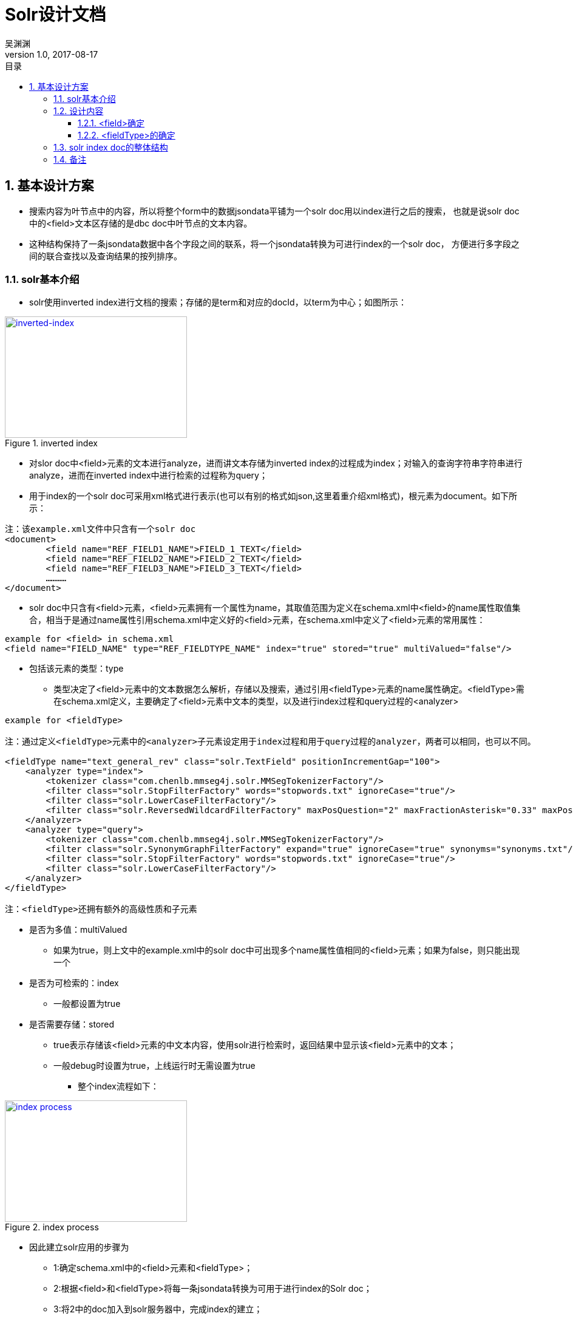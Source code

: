 :toc: left
:toclevels: 3
:toc-title: 目录
= Solr设计文档
吴渊渊
v1.0, 2017-08-17
:numbered:
== 基本设计方案

- 搜索内容为叶节点中的内容，所以将整个form中的数据jsondata平铺为一个solr doc用以index进行之后的搜索，
也就是说solr doc中的<field>文本区存储的是dbc doc中叶节点的文本内容。
- 这种结构保持了一条jsondata数据中各个字段之间的联系，将一个jsondata转换为可进行index的一个solr doc，
方便进行多字段之间的联合查找以及查询结果的按列排序。

=== solr基本介绍
* solr使用inverted index进行文档的搜索；存储的是term和对应的docId，以term为中心；如图所示：

[#img-inverted index]
.inverted index
[link=https://github.com/qiqipchy/dbc.docs/blob/master/images/inverted%20index.png?raw=true]
image::inverted index.jpg[inverted-index,300,200]

* 对slor doc中<field>元素的文本进行analyze，进而讲文本存储为inverted index的过程成为index；对输入的查询字符串字符串进行analyze，进而在inverted index中进行检索的过程称为query；

* 用于index的一个solr doc可采用xml格式进行表示(也可以有别的格式如json,这里着重介绍xml格式)，根元素为document。如下所示：
```xml
注：该example.xml文件中只含有一个solr doc
<document>
	<field name="REF_FIELD1_NAME">FIELD_1_TEXT</field>
	<field name="REF_FIELD2_NAME">FIELD_2_TEXT</field>
	<field name="REF_FIELD3_NAME">FIELD_3_TEXT</field>
	…………
</document>
```

** solr doc中只含有<field>元素，<field>元素拥有一个属性为name，其取值范围为定义在schema.xml中<field>的name属性取值集合，相当于是通过name属性引用schema.xml中定义好的<field>元素，在schema.xml中定义了<field>元素的常用属性：
```xml
example for <field> in schema.xml
<field name="FIELD_NAME" type="REF_FIELDTYPE_NAME" index="true" stored="true" multiValued="false"/>
```

*** 包括该元素的类型：type

**** 类型决定了<field>元素中的文本数据怎么解析，存储以及搜索，通过引用<fieldType>元素的name属性确定。<fieldType>需在schema.xml定义，主要确定了<field>元素中文本的类型，以及进行index过程和query过程的<analyzer>


```xml
example for <fieldType>

注：通过定义<fieldType>元素中的<analyzer>子元素设定用于index过程和用于query过程的analyzer，两者可以相同，也可以不同。

<fieldType name="text_general_rev" class="solr.TextField" positionIncrementGap="100">
    <analyzer type="index">
        <tokenizer class="com.chenlb.mmseg4j.solr.MMSegTokenizerFactory"/>
        <filter class="solr.StopFilterFactory" words="stopwords.txt" ignoreCase="true"/>
        <filter class="solr.LowerCaseFilterFactory"/>
        <filter class="solr.ReversedWildcardFilterFactory" maxPosQuestion="2" maxFractionAsterisk="0.33" maxPosAsterisk="3" withOriginal="true"/>
    </analyzer>
    <analyzer type="query">
        <tokenizer class="com.chenlb.mmseg4j.solr.MMSegTokenizerFactory"/>
        <filter class="solr.SynonymGraphFilterFactory" expand="true" ignoreCase="true" synonyms="synonyms.txt"/>
        <filter class="solr.StopFilterFactory" words="stopwords.txt" ignoreCase="true"/>
        <filter class="solr.LowerCaseFilterFactory"/>
    </analyzer>
</fieldType>

注：<fieldType>还拥有额外的高级性质和子元素
```

*** 是否为多值：multiValued

**** 如果为true，则上文中的example.xml中的solr doc中可出现多个name属性值相同的<field>元素；如果为false，则只能出现一个

*** 是否为可检索的：index

**** 一般都设置为true

*** 是否需要存储：stored

**** true表示存储该<field>元素的中文本内容，使用solr进行检索时，返回结果中显示该<field>元素中的文本；

**** 一般debug时设置为true，上线运行时无需设置为true

- 整个index流程如下：

[#img-index process]
.index process
[link=https://github.com/qiqipchy/dbc.docs/blob/master/images/solr%20index.png?raw=true]
image::index process.jpg[index process,300,200]

* 因此建立solr应用的步骤为

- 1:确定schema.xml中的<field>元素和<fieldType>；

- 2:根据<field>和<fieldType>将每一条jsondata转换为可用于进行index的Solr doc；

- 3:将2中的doc加入到solr服务器中，完成index的建立；

- 4:解析用户搜索，建立用于solr搜索的url;

- 5:发出搜索请求，得到相应；

=== 设计内容

==== <field>确定

* 由于用户可自我设计dbc field名称，因此在solr doc中，<field>属性name值的基本格式为field_fid，查询存储都比较简洁；

* 由于dbc每个form的field id不同，总数不同，因此将field_fid设计成为<dynamicField>类型，也就是field_*；

* 不同的<fieldType>代表了在index和query的过程中进行不同的处理操作，因此根据dbc field，将field_fid进一步分为几大类，field_text_fid，field_double_fid，field_boolean_fid，field_list_fid，field_coord_fid；

- 也就是field_text_*，field_double_*，field_boolean_*，field_list_*，field_coord_*；

* 由于拓展的存在，所以每个<field>都设计成为multiValued=true，用以存储同一dbc field的多个值；
在query的时候，由于最后只需返回inverted index中的id，所以其他<field>(除boolean之外，因为在产品中boolean类型对应的字段不会进行拓展)全部设置为stored=false；

* <field>中的文本内容可能需要进行排序等高级操作，所以设置为index=true；

==== <fieldType>的确定

对field_text_*，field_double_*，field_boolean_*，field_list_*进行fieldType的确认，目前的基本方案为：

* field_text_*:
```xml
<dynamicField name="field_text_*" type="text_general_rev" multiValued="true" indexed="true" stored="false"/>
```
```xml
- 注：com.chenlb.mmseg4j.solr.MMSegTokenizerFactor：中文分词器；

<fieldType name="text_general_rev" class="solr.TextField" positionIncrementGap="100">
    <analyzer type="index">
        <tokenizer class="com.chenlb.mmseg4j.solr.MMSegTokenizerFactory"/>
        <filter class="solr.StopFilterFactory" words="stopwords.txt" ignoreCase="true"/>
        <filter class="solr.LowerCaseFilterFactory"/>
        <filter class="solr.ReversedWildcardFilterFactory" maxPosQuestion="2" maxFractionAsterisk="0.33" maxPosAsterisk="3" withOriginal="true"/>
    </analyzer>
    <analyzer type="query">
        <tokenizer class="com.chenlb.mmseg4j.solr.MMSegTokenizerFactory"/>
        <filter class="solr.SynonymGraphFilterFactory" expand="true" ignoreCase="true" synonyms="synonyms.txt"/>
        <filter class="solr.StopFilterFactory" words="stopwords.txt" ignoreCase="true"/>
        <filter class="solr.LowerCaseFilterFactory"/>
    </analyzer>
</fieldType>
```

* field_double_*:
```xml
<dynamicField name="field_double_*" type="double" multiValued="true" indexed="true" stored="false"/>
```
```xml
<fieldType name="double" class="solr.TrieDoubleField" positionIncrementGap="0" docValues="true" precisionStep="0"/>
```
* field_boolean_*:
```xml
<dynamicField name="field_boolean_*" type="boolean" indexed="true" stored="false"/>
```
```xml
<fieldType name="boolean" class="solr.BoolField" sortMissingLast="true"/>
```
* field_list_*:
```xml
<dynamicField name="field_list_*" type="int" multiValued="true" indexed="true" stored="true"/>
```
```xml
<fieldType name="int" class="solr.TrieIntField" positionIncrementGap="0" docValues="true" precisionStep="0"/>
```
* 注：field_coord_*还在设计中

=== solr index doc的整体结构
* 含有唯一标识id，为formdata中每个值的id；

* 不同表之间fid可能重合，例如对form１进行query：[field_text_13:slor]，可能在form２中也存在field_text_13含有slor，从而造成返回结果错误；为区别不同的form，在solr index doc中记录一个baseId；

* 最后添加一个createDate,因此完整的表结构如下所示：
```json
{
  "id": "59817dda2fe4a6bf00054f43",
  "baseId": "b57a3daf-114b-4341-a9ad-c1ed30e22b8c",
  "field_text_1": [
    "司徒囧美日秀"
  ],
  "field_text_2": [
    "http://7xs74m.com1.z0.glb.clouddn.com/1ef1cffb-0f0c-45d6-9e67-a68f9c29f420?e=1490780972&token=fZZHQu4JaXWtlWu9hvTpc9Rk4BFgUPngfAoq8Nio:NsG45CmST7gkPc8_QedsSi1DOhY="
  ],
  "field_text_7": [
    "The daily show"
  ],
  "field_double_801": [
    2017.0
  ],
  "field_double_802": [
    3.0
  ],
  "field_double_803": [
    9.0
  ],
  "field_text_804": [
    "2017-04-09"
  ],
  "field_text_9": [
    "S22E74"
  ],
  "field_list_14": [
    17985
  ],
  "field_double_13": [
    9.0,
    7.0,
    6.0
  ],
  "field_boolean_16": true,
  "createDate": "2017-08-17T09:52:03Z",
  "_version_": 1575941280702136320
}
```
=== 备注
form中内容为空时，不在solr index doc中添加相应的字段；

多语言的存储，在jsondata中的map结构[en="solr"]改为solr index doc中的单文本:solr,不再存储为一个map；



